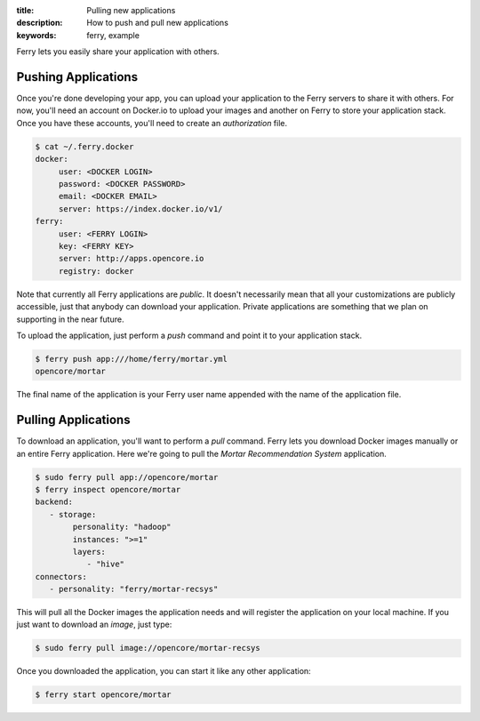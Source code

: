 :title: Pulling new applications
:description: How to push and pull new applications
:keywords: ferry, example 

.. _pulling:

Ferry lets you easily share your application with others. 


Pushing Applications
====================

Once you're done developing your app, you can upload your application to the Ferry servers to share it with others. 
For now, you'll need an account on Docker.io to upload your images and another on Ferry to store your application stack. Once
you have these accounts, you'll need to create an *authorization* file. 

.. code-block:: bash

    $ cat ~/.ferry.docker
    docker:
         user: <DOCKER LOGIN>
         password: <DOCKER PASSWORD>
         email: <DOCKER EMAIL>
         server: https://index.docker.io/v1/
    ferry:
         user: <FERRY LOGIN>
         key: <FERRY KEY>
         server: http://apps.opencore.io
         registry: docker

Note that currently all Ferry applications are *public*. It doesn't necessarily mean that all your customizations are publicly accessible, 
just that anybody can download your application. Private applications are something that we plan on supporting in the near future. 

To upload the application, just perform a *push* command and point it to your application stack. 

.. code-block:: bash

    $ ferry push app:///home/ferry/mortar.yml
    opencore/mortar

The final name of the application is your Ferry user name appended with the name of the application file. 

Pulling Applications
====================

To download an application, you'll want to perform a *pull* command. Ferry lets you download Docker images manually or an entire Ferry application. Here
we're going to pull the *Mortar Recommendation System* application. 

.. code-block:: bash

    $ sudo ferry pull app://opencore/mortar
    $ ferry inspect opencore/mortar
    backend:
       - storage:
            personality: "hadoop"
            instances: ">=1"
            layers:
               - "hive"
    connectors:
       - personality: "ferry/mortar-recsys"

This will pull all the Docker images the application needs and will register the
application on your local machine. If you just want to download an *image*, just type:

.. code-block:: bash

    $ sudo ferry pull image://opencore/mortar-recsys

Once you downloaded the application, you can start it like
any other application:

.. code-block:: bash

    $ ferry start opencore/mortar
